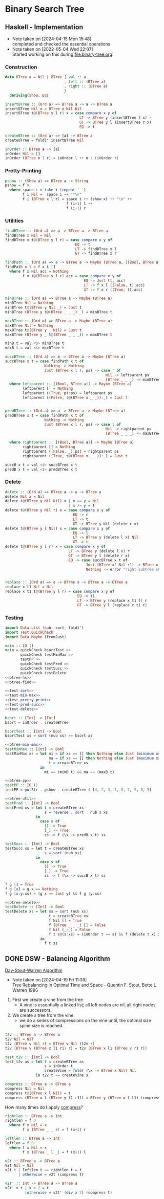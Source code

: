 * Binary Search Tree
** Haskell - Implementation
- Note taken on [2024-04-15 Mon 15:48] \\
  completed and checked the essential operations
- Note taken on [2022-05-04 Wed 22:07] \\
  Started working on this during [[file:binary-tree.org]].

*** Construction
#+name: btree-hs
#+begin_src haskell
data BTree a = Nil | BTree { val :: a
                           , left :: (BTree a)
                           , right :: (BTree a)
                           }
  deriving(Show, Eq)

insertBTree :: (Ord a) => BTree a -> a -> BTree a
insertBTree Nil x = BTree x Nil Nil
insertBTree t@(BTree y l r) x = case compare x y of
                                  LT -> BTree y (insertBTree l x) r 
                                  GT -> BTree y l (insertBTree r x)
                                  EQ -> t

createBTree :: (Ord a) => [a] -> BTree a
createBTree = foldl' insertBTree Nil

inOrder :: BTree a -> [a]
inOrder Nil = []
inOrder (BTree n l r) = inOrder l ++ n : (inOrder r)
#+end_src

*** Pretty-Printing

#+name: btree-pp
#+begin_src haskell
pshow :: (Show a) => BTree a -> String
pshow = f 0
  where space i = take i (repeat ' ')
        f i Nil =  space i ++ "*\n"
        f i (BTree x l r) = space i ++ (show x) ++ "\n" ++
                            f (i+1) l ++
                            f (i+1) r
#+end_src

*** Utilities

#+name: btree-find
#+begin_src haskell
findBTree :: (Ord a) => a -> BTree a -> BTree a
findBTree x Nil = Nil
findBTree x t@(BTree y l r) = case compare x y of
                                EQ -> t
                                LT -> findBTree x l
                                GT -> findBTree x r

findPath :: (Ord a) => a -> BTree a -> Maybe (BTree a, [(Bool, BTree a)])
findPath x t = f x t []
  where f x Nil acc = Nothing
        f x t@(BTree y l r) acc = case compare x y of
                                    EQ -> Just (t, acc)
                                    LT -> f x l ((False, t):acc)
                                    GT -> f x r ((True, t):acc)

#+end_src

#+name: btree-min-max
#+begin_src haskell
minBTree :: (Ord a) => BTree a -> Maybe (BTree a)
minBTree Nil = Nothing
minBTree t@(BTree y Nil _) = Just t
minBTree (BTree y t@(BTree _ _ _) _) = minBTree t

maxBTree :: (Ord a) => BTree a -> Maybe (BTree a)
maxBTree Nil = Nothing
maxBTree t@(BTree y _ Nil) = Just t
maxBTree (BTree y _ t@(BTree _ _ _)) = maxBTree t

minB t = val <$> minBTree t
maxB t = val <$> maxBTree t
#+end_src

#+name: btree-util
#+begin_src haskell
succBTree :: (Ord a) => a -> BTree a -> Maybe (BTree a)
succBTree x t = case findPath x t of
                  Nothing -> Nothing
                  Just (BTree x l r, ps) -> case r of
                                              Nil -> leftparent ps
                                              (BTree _ _ _) -> minBTree r
  where leftparent :: [(Bool, BTree a)] -> Maybe (BTree a)
        leftparent [] = Nothing
        leftparent ((True, p):ps) = leftparent ps
        leftparent ((False, t@(BTree x _ _)):_) = Just t
             

predBTree :: (Ord a) => a -> BTree a -> Maybe (BTree a)
predBTree x t = case findPath x t of
                  Nothing -> Nothing
                  Just (BTree x l r, ps) -> case l of
                                              Nil -> rightparent ps
                                              (BTree _ _ _) -> maxBTree l

  where rightparent :: [(Bool, BTree a)] -> Maybe (BTree a)
        rightparent [] = Nothing
        rightparent ((False, _):ps) = rightparent ps
        rightparent ((True, t@(BTree x _ _)):_) = Just t

succB x t = val <$> succBTree x t
predB x t = val <$> predBTree x t
#+end_src


*** Delete
#+name: btree-delete
#+begin_src haskell
delete :: (Ord a) => BTree a -> a -> BTree a
delete Nil x = Nil
delete t@(BTree y Nil Nil) x | x == y = Nil
                             | x /= y = t
delete t@(BTree y Nil r) x = case compare x y of
                               EQ -> r
                               LT -> t
                               GT -> BTree y Nil (delete r x)
delete t@(BTree y l Nil) x = case compare x y of
                               EQ -> l
                               LT -> BTree y (delete l x) Nil
                               GT -> t
delete t@(BTree y l r) x = case compare x y of
                             LT -> BTree y (delete l x) r
                             GT -> BTree y l (delete r x)
                             EQ -> case succBTree x t of
                                     Just (BTree x' Nil r') -> BTree x' l (replace x' r' r)
                                     Nothing -> error "right subtree should exist."
                                     

replace :: (Ord a) => a -> BTree a -> BTree a -> BTree a
replace x t1 Nil = Nil
replace x t1 t@(BTree y l r) = case compare x y of
                                 EQ -> t1
                                 LT -> BTree y (replace x t1 l) r
                                 GT -> BTree y l (replace x t1 r)
#+end_src

*** Testing

#+name: test-main
#+begin_src haskell :noweb strip-export :tangle test-btree-sort.hs
import Data.List (nub, sort, foldl')
import Test.QuickCheck
import Data.Maybe (fromJust)

main :: IO ()
main = quickCheck bsortTest >>
       quickCheck testMinMax >>
       testPP >>
       quickCheck testPred >>
       quickCheck testSucc >>
       quickCheck testDelete
<<btree-hs>>
<<btree-find>>

<<test-sort>>
<<test-min-max>>
<<test-pretty-print>>
<<test-pred-succ>>
<<test-delete>>
#+end_src

#+name: test-sort
#+begin_src haskell
bsort :: [Int] -> [Int]
bsort = inOrder . createBTree

bsortTest :: [Int] -> Bool
bsortTest xs = sort (nub xs) == bsort xs
#+end_src

#+name: test-min-max
#+begin_src haskell :noweb strip-export
<<btree-min-max>>
testMinMax :: [Int] -> Bool
testMinMax xs = let mi = if xs == [] then Nothing else Just (minimum xs)
                    ma = if xs == [] then Nothing else Just (maximum xs)
                    t = createBTree xs
                in
                  mi == (minB t) && ma == (maxB t)
#+end_src

#+name: test-pretty-print
#+begin_src haskell :noweb strip-export
<<btree-pp>>
testPP :: IO ()
testPP = putStr . pshow . createBTree $ [4, 2, 3, 1, 8, 7, 9, 0, 5]
#+end_src

#+name: test-pred-succ
#+begin_src haskell :noweb strip-export
<<btree-util>>
testPred :: [Int] -> Bool
testPred xs = let t = createBTree xs
                  s = reverse . sort . nub $ xs
              in
                case s of
                  [] -> True
                  [_] -> True
                  ss -> f (\x -> predB x t) ss

testSucc :: [Int] -> Bool
testSucc xs = let t = createBTree xs
                  s = sort (nub xs)
              in
                case s of
                  [] -> True
                  [_] -> True
                  ss -> f (\x -> succB x t) ss

f g [] = True
f g [x] = g x == Nothing
f g (x:y:xs) = (g x == Just y) && f g (y:xs)
#+end_src

#+name: test-delete
#+begin_src haskell :noweb strip-export
<<btree-delete>>
testDelete :: [Int] -> Bool
testDelete xs = let ss = sort (nub xs)
                    t = createBTree xs
                    f Nil [] = True
                    f (BTree _ _ _) [] = False
                    f Nil (_:_) = False
                    f t s@(x:xs) = (inOrder t == s) && f (delete t x) xs
                in
                  f t ss
#+end_src



** DONE DSW - Balancing Algorithm
[[https://en.wikipedia.org/wiki/Day%E2%80%93Stout%E2%80%93Warren_algorithm][Day-Stout-Warren Algorithm]]
- Note taken on [2024-04-19 Fri 11:39] \\
  Tree Rebalancing in Optimal Time and Space - Quentin F. Stout, Bette L. Warren 1986


1. First we create a vine from the tree
   + A vine is essentially a linked list; all left nodes are nil, all right nodes are successors.
2. We create a tree from the vine.
   + we do a series of compressions on the vine until, the optimal size spine size is reached.

#+name: tree2vine
#+begin_src haskell
t2v :: BTree a -> BTree a
t2v Nil = Nil
t2v (BTree v Nil r) = BTree v Nil (t2v r)
t2v (BTree v (BTree x l1 r1) r) = t2v (BTree x l1 (BTree v r1 r))
#+end_src

#+name: test-tree2vine
#+begin_src haskell
test_t2v :: [Int] -> Bool
test_t2v as = let t = createBTree as
                  s = inOrder t
                  createVine = foldr (\x -> BTree x Nil) Nil
              in t2v t == createVine s
#+end_src

#+name: compress
#+begin_src haskell
compress :: BTree a -> BTree a
compress Nil = Nil
compress t@(BTree x l Nil) = t
compress (BTree x l (BTree y l1 r1)) = BTree y (BTree x l l1) (compress r1)
#+end_src

How many times do I apply _compress_?
#+name: vine2tree
#+begin_src haskell
rightlen :: BTree a -> Int
rightlen = f 0
  where f x Nil = x
        f x (BTree _ _ r) = f (x+1) r

leftlen :: BTree a -> Int
leftlen = f 0
  where f x Nil = x
        f x (BTree _ l _) = f (x+1) l

v2t :: BTree a -> BTree a
v2t Nil = Nil
v2t t | leftlen t == rightlen t = t
      | otherwise = v2t (compress t)

v2t' :: Int -> BTree a -> BTree a
v2t' x t | x < 2 = t
         |otherwise = v2t' (div x 2) (compress t)
#+end_src

#+name: test-vine2tree
#+begin_src haskell
test_v2t :: [Int] -> IO ()
test_v2t = putStr . pshow . v2t . t2v . createBTree

test_v2t' :: [Int] -> IO ()
test_v2t' xs = putStr . pshow . v2t' n . t2v . createBTree $ xs
  where n = length xs
#+end_src

#+name: test-dsw-main
#+begin_src haskell :noweb strip-export :tangle test-dsw.hs
import Data.List (nub, sort, foldl')
import Test.QuickCheck
import Data.Maybe (fromJust)

main :: IO ()
main = quickCheck test_t2v >>
       (putStr . pshow . createBTree) [4, 2, 9, 3, 1, 0, 5, 7, 8, 6] >>
       test_v2t [4, 2, 9, 3, 1, 0, 5, 7, 8, 6] >>
       test_v2t' [4, 2, 9, 3, 1, 0, 5, 7, 8, 6]
<<btree-hs>>
<<tree2vine>>
<<test-tree2vine>>
<<compress>>
<<vine2tree>>
<<test-vine2tree>>
<<btree-pp>>
#+end_src

** TODO Lisp - Implementation
Basic data type is a improper list with ~(val left . right)~
#+name: basic-ops
#+begin_src lisp
(defun bst/value (bst) (car bst))
(defun bst/left (bst) (cadr bst))
(defun bst/right (bst) (cddr bst))
#+end_src
Insertion
#+name: insert
#+begin_src lisp
(defun bst/insert (x tree &optional (cmp-fn #'<))
  (with-tree tree
    (list x nil)
    (case (compare x v cmp-fn)
      (eq tree)
      (lt `(,v ,(bst/insert x l) . ,r))
      (gt `(,v ,l . ,(bst/insert x r))))))
#+end_src

In the ~with-tree~ macro, the variables v, l, r are bound within the macro. This could be source of many bugs. A better way would be to use binary-case as a function with three variables v, l and, r.
#+name: helpers
#+begin_src lisp
(defun compare (x y &optional (cmp-fn #'<))
  (cond ((funcall cmp-fn x y) 'lt)
        ((funcall cmp-fn y x) 'gt)
        (t 'eq)))

(defmacro with-tree (tree nil-case binary-case)
  `(if (null ,tree)
       ,nil-case
       (destructuring-bind (v l . r) ,tree
           ,binary-case)))

(defun bst/setchild (val dir subtree tree &optional (cmp-fn #'<))
  (with-tree tree
    nil
    (case (compare val v cmp-fn)
      (eq (if (eq dir :left)
              (setf (cadr tree) subtree)
              (setf (caddr tree) subtree)))
      (lt (bst/setchild val dir subtree l))
      (gt (bst/setchild val dir subtree r)))))

(defun bst/replace-value (oldval newval tree &optional (cmp-fn #'<))
  (with-tree tree
    nil
    (case (compare oldval v cmp-fn)
      (eq `(,newval ,l ,r))
      (lt `(,v ,(bst/replace-value oldval newval l) ,r))
      (gt `(,v ,l ,(bst/replace-value oldval newval r))))))
#+end_src

#+name: utilities
#+begin_src lisp
(defun bst/create (ls &optional (cmp-fn #'<))
  (reduce (lambda (acc v) (bst/insert v acc cmp-fn)) ls :initial-value nil))

(defun bst/inorder (b)
  (with-tree b
    nil
    (nconc (bst/inorder l) (cons v (bst/inorder r)))))

(defun bst/sort (ls &optional (cmp-fn #'<))
  (bst/inorder (bst/create ls cmp-fn)))
#+end_src

The smallest and largest elements of a tree.
- keep taking the left branch for smallest
- keep taking the right branch for largest

#+name: min-max
#+begin_src lisp
(defun bst/min (tree)
  (with-tree tree
    nil
    (loop :with n = v :and nl = l
          :if (null nl)
            :do (return n)
          :else
            :do (destructuring-bind (v1 l1 . r1) nl
                  (declare (ignore r1))
                  (setf n v1
                        nl l1)))))

(defun bst/max (tree)
  (with-tree tree
    nil
    (loop :with n = v :and nr = r
          :if (null nr)
            :do (return n)
          :else
            :do (destructuring-bind (v1 l1 . r1) nr
                  (declare (ignore l1))
                  (setf n v1
                        nr r1)))))
#+end_src

#+name: pred-succ
#+begin_src lisp
(defun find-parent (ptype path)
  (car (find ptype path :key #'cdr)))

(defun bst/succ (x tree)
  (destructuring-bind (path xtree) (bst/find x tree)
    (with-tree xtree
      nil
      (if (null r)
          (find-parent :left path)
          (bst/min r)))))

(defun bst/pred (x tree)
  (destructuring-bind (path xtree) (bst/find x tree)
    (with-tree xtree
      nil
      (if (null l)
          (find-parent :right path)
          (bst/max l)))))
#+end_src

#+name: find
#+begin_src lisp
(defun bst/find (x tree &optional (cmp-fn #'<) (acc nil))
  (with-tree tree
    (list nil acc)
    (case (compare x v cmp-fn)
      (eq (list acc tree))
      (lt (bst/find x l cmp-fn (cons (cons v :left) acc)))
      (gt (bst/find x r cmp-fn (cons (cons v :right) acc))))))
#+end_src

The return value is the tree from which is the element is deleted. The tree might be destructed in the process. This is very messy, I had no idea it would work until I ran many random trials. Needs a better way to this.
#+name: deletion
#+begin_src lisp
(defun bst/delete (x tree &optional (cmp-fn #'<))
  (flet ((sc (node dir val)
           (bst/setchild node dir val tree cmp-fn)))
    (destructuring-bind (path xtree)
        (bst/find x tree)
      (with-tree xtree
        nil
        (cond ((and (null l) (null r) (null path)) (setf tree nil))
              ((and (null l) (null r)) (sc (caar path) (cdar path) nil))
              ((and (null l) (null path)) (setf tree r))
              ((and (null r) (null path)) (setf tree l))
              ((null l) (sc (caar path) (cdar path) r))
              ((null r) (sc (caar path) (cdar path) l))
              (t (destructuring-bind (v1 l1 . r1) r
                   (if (null l1)
                       (progn (sc x :right r1)
                              (bst/replace-value x v1 tree))
                       (loop :with node = l1 :and parent = r
                             :until (null (bst/left node))
                             :do (setf parent node
                                       node (bst/left node))
                             :finally (progn (sc parent :left nil)
                                             (sc parent :right (bst/right node))
                                             (bst/replace-value x (bst/value node)
                                                                tree))))))))
      tree)))
#+end_src

#+name: pretty-print
#+begin_src lisp
(defun bst/pp (tree &optional (indent-level 0))
  (flet ((indent-string (lvl)
           (make-string lvl :initial-element #\-)))
    (with-tree tree
      (format t "~A*~%" (indent-string indent-level))
      (progn (format t "~A~A~%" (indent-string indent-level) v)
             (bst/pp l (1+ indent-level))
             (bst/pp r (1+ indent-level))))))
#+end_src

#+name: graphviz
#+begin_src lisp
(defun bst/graphviz (tree)
  (flet ((f (tree)
           (with-tree tree
             nil
             (format t "~A"))))))
#+end_src

#+name: bst-lib
#+begin_src lisp :noweb strip-export
<<helpers>>
<<basic-ops>>
<<insert>>
<<utilities>>
<<min-max>>
<<find>>
<<pretty-print>>
<<pred-succ>>
<<deletion>>
#+end_src

#+name: bst-test
#+begin_src lisp :noweb strip-export :tangle test-bst.lisp
<<bst-lib>>
(defun main ()
  (let* ((n 10)
         (as (cons 0 (loop :with rs = (make-random-state t)
                           :for i :from 0 :below n :collect (random 1000 rs))))
         (bst (bst/create as #'<)))
    (format t "~{~A~^ ~}~%" as)
    (format t "~{~A~^ ~}~%" (bst/sort as))
    (do ((t1 bst (bst/delete (bst/min t1) t1)))
        ((null t1) (terpri))
      (format t "~A " (bst/min t1))
      (finish-output))))

#-swank (main)
#+end_src


